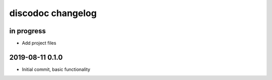 ##################
discodoc changelog
##################


in progress
===========
-  Add project files


2019-08-11 0.1.0
================
- Initial commit, basic functionality
